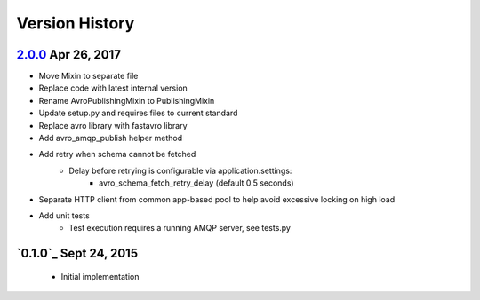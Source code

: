 Version History
===============

`2.0.0`_ Apr 26, 2017
---------------------
- Move Mixin to separate file
- Replace code with latest internal version
- Rename AvroPublishingMixin to PublishingMixin
- Update setup.py and requires files to current standard
- Replace avro library with fastavro library
- Add avro_amqp_publish helper method
- Add retry when schema cannot be fetched
    - Delay before retrying is configurable via application.settings:
        - avro_schema_fetch_retry_delay (default 0.5 seconds)
- Separate HTTP client from common app-based pool to help avoid excessive locking on high load
- Add unit tests
    - Test execution requires a running AMQP server, see tests.py

`0.1.0`_ Sept 24, 2015
----------------------
 - Initial implementation

.. _Next Release: https://github.com/sprockets/sprockets.mixins.avro-publisher/compare/2.0.0...HEAD
.. _2.0.0: https://github.com/sprockets/sprockets.mixins.avro-publisher/compare/1.0.1...2.0.0
.. _1.0.1: https://github.com/sprockets/sprockets.mixins.avro-publisher/compare/1.0.0...1.0.1
.. _1.0.0: https://github.com/sprockets/sprockets.mixins.avro-publisher/compare/7324bea...1.0.0
